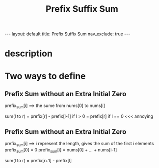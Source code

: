 #+title: Prefix Suffix Sum
#+STARTUP: showall indent
#+STARTUP: hidestars
#+TOC: nil  ;; Disable table of contents by default
#+OPTIONS: toc:nil  ;; Disable TOC in HTML export

#+BEGIN_EXPORT html
---
layout: default
title: Prefix Suffix Sum
nav_exclude: true
---
#+END_EXPORT

* description

* Two ways to define
** Prefix Sum without an Extra Initial Zero
prefix_sum[i] ==> the sume from nums[0] to nums[i]

sum(l to r) = prefix[r] - prefix[l-1]     if l > 0
            = prefix[r]                   if l == 0            <<< annoying
** Prefix Sum without an Extra Initial Zero
prefix_sum[i] ==> i represent the length, gives the sum of the first i elements
prefix_sum[0] = 0
prefix_sum[i] = nums[0] + ... + nums[i-1]

sum(l to r) = prefix[r+1] - prefix[l]
